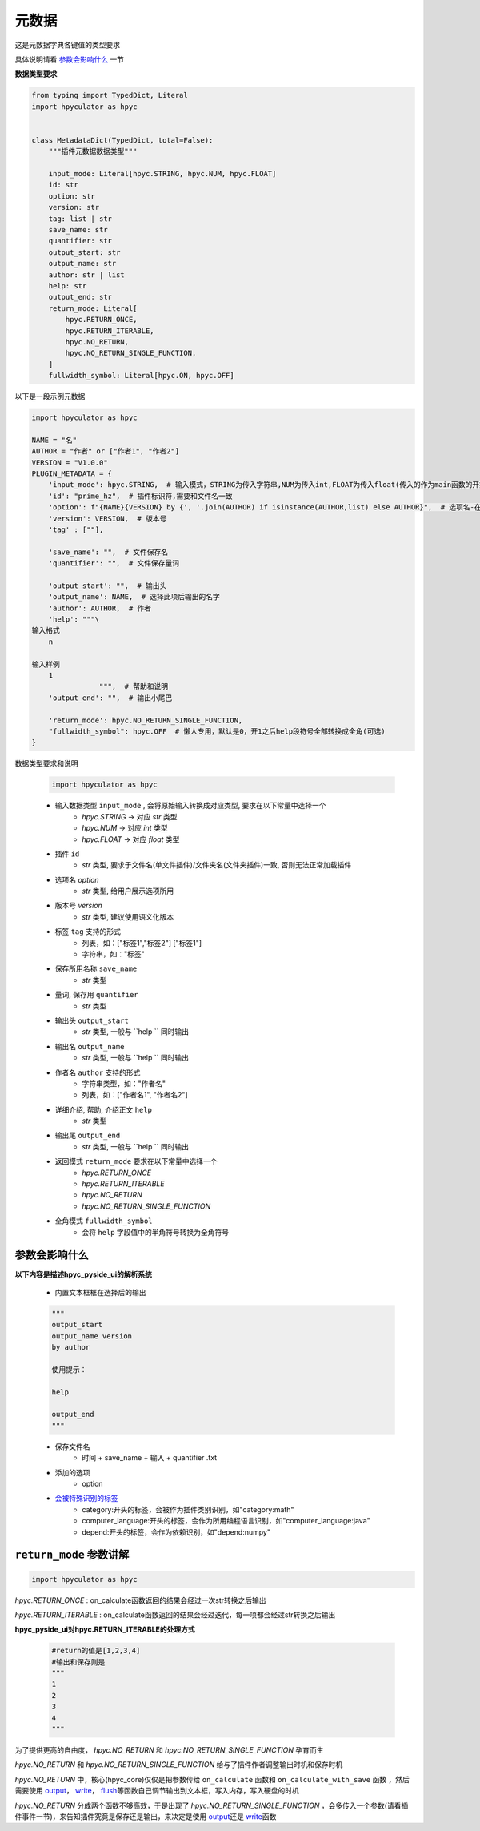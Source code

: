 元数据
=================

这是元数据字典各键值的类型要求

具体说明请看 `参数会影响什么`_ 一节

**数据类型要求**

.. code-block:: python

    from typing import TypedDict, Literal
    import hpyculator as hpyc


    class MetadataDict(TypedDict, total=False):
        """插件元数据数据类型"""

        input_mode: Literal[hpyc.STRING, hpyc.NUM, hpyc.FLOAT]
        id: str
        option: str
        version: str
        tag: list | str
        save_name: str
        quantifier: str
        output_start: str
        output_name: str
        author: str | list
        help: str
        output_end: str
        return_mode: Literal[
            hpyc.RETURN_ONCE,
            hpyc.RETURN_ITERABLE,
            hpyc.NO_RETURN,
            hpyc.NO_RETURN_SINGLE_FUNCTION,
        ]
        fullwidth_symbol: Literal[hpyc.ON, hpyc.OFF]

以下是一段示例元数据

.. code-block:: python

    import hpyculator as hpyc

    NAME = "名"
    AUTHOR = "作者" or ["作者1", "作者2"]
    VERSION = "V1.0.0"
    PLUGIN_METADATA = {
        'input_mode': hpyc.STRING,  # 输入模式，STRING为传入字符串,NUM为传入int,FLOAT为传入float(传入的作为main函数的开始计算值)
        'id': "prime_hz",  # 插件标识符,需要和文件名一致
        'option': f"{NAME}{VERSION} by {', '.join(AUTHOR) if isinstance(AUTHOR,list) else AUTHOR}",  # 选项名-在选择算法列表中（必须）
        'version': VERSION,  # 版本号
        'tag' : [""],

        'save_name': "",  # 文件保存名
        'quantifier': "",  # 文件保存量词

        'output_start': "",  # 输出头
        'output_name': NAME,  # 选择此项后输出的名字
        'author': AUTHOR,  # 作者
        'help': """\
    输入格式
        n

    输入样例
        1
                    """,  # 帮助和说明
        'output_end': "",  # 输出小尾巴

        'return_mode': hpyc.NO_RETURN_SINGLE_FUNCTION,
        "fullwidth_symbol": hpyc.OFF  # 懒人专用，默认是0，开1之后help段符号全部转换成全角(可选)
    }

数据类型要求和说明

    .. code-block:: python

        import hpyculator as hpyc

    - 输入数据类型 ``input_mode`` , 会将原始输入转换成对应类型, 要求在以下常量中选择一个
        - `hpyc.STRING` -> 对应 `str` 类型
        - `hpyc.NUM` -> 对应 `int` 类型
        - `hpyc.FLOAT` -> 对应 `float` 类型
    - 插件 ``id``
        - `str` 类型, 要求于文件名(单文件插件)/文件夹名(文件夹插件)一致, 否则无法正常加载插件
    - 选项名 `option`
        - `str` 类型, 给用户展示选项所用
    - 版本号 `version`
        - `str` 类型, 建议使用语义化版本
    - 标签 ``tag`` 支持的形式
        - 列表，如：["标签1","标签2"] ["标签1"]
        - 字符串，如："标签"
    - 保存所用名称 ``save_name``
        - `str` 类型
    - 量词, 保存用 ``quantifier``
        - `str` 类型
    - 输出头 ``output_start``
        - `str` 类型, 一般与 ``help `` 同时输出
    - 输出名 ``output_name``
        - `str` 类型, 一般与 ``help `` 同时输出
    - 作者名 ``author`` 支持的形式
        - 字符串类型，如："作者名"
        - 列表，如：["作者名1", "作者名2"]
    - 详细介绍, 帮助, 介绍正文 ``help``
        - `str` 类型
    - 输出尾 ``output_end``
        - `str` 类型, 一般与 ``help `` 同时输出
    - 返回模式 ``return_mode`` 要求在以下常量中选择一个
        - `hpyc.RETURN_ONCE`
        - `hpyc.RETURN_ITERABLE`
        - `hpyc.NO_RETURN`
        - `hpyc.NO_RETURN_SINGLE_FUNCTION`
    - 全角模式 ``fullwidth_symbol``
        - 会将 ``help`` 字段值中的半角符号转换为全角符号

参数会影响什么
----------------------------------------------------------------------------

**以下内容是描述hpyc_pyside_ui的解析系统**

    - 内置文本框框在选择后的输出

    .. code-block:: python

            """
            output_start
            output_name version
            by author

            使用提示：

            help

            output_end
            """


    - 保存文件名
        - 时间 + save_name + 输入 + quantifier .txt
    - 添加的选项
        - option
    - `会被特殊识别的标签 <https://github.com/HowieHz/hpyculator/blob/main/hpyc_pyside_ui/README.md#%E4%BC%9A%E8%A2%AB%E7%89%B9%E6%AE%8A%E8%AF%86%E5%88%AB%E7%9A%84tag>`_
        - category:开头的标签，会被作为插件类别识别，如"category:math"
        - computer_language:开头的标签，会作为所用编程语言识别，如"computer_language:java"
        - depend:开头的标签，会作为依赖识别，如"depend:numpy"


``return_mode`` 参数讲解
----------------------------------------------------------------------------

.. code-block:: python

    import hpyculator as hpyc


`hpyc.RETURN_ONCE` : on_calculate函数返回的结果会经过一次str转换之后输出

`hpyc.RETURN_ITERABLE` : on_calculate函数返回的结果会经过迭代，每一项都会经过str转换之后输出


**hpyc_pyside_ui对hpyc.RETURN_ITERABLE的处理方式**

    .. code-block:: python

        #return的值是[1,2,3,4]
        #输出和保存则是
        """
        1
        2
        3
        4
        """


为了提供更高的自由度， `hpyc.NO_RETURN` 和 `hpyc.NO_RETURN_SINGLE_FUNCTION` 孕育而生

`hpyc.NO_RETURN` 和 `hpyc.NO_RETURN_SINGLE_FUNCTION` 给与了插件作者调整输出时机和保存时机

`hpyc.NO_RETURN` 中，核心(hpyc_core)仅仅是把参数传给 ``on_calculate`` 函数和 ``on_calculate_with_save`` 函数 ，然后需要使用 `output <API.html#output>`_\， `write <API.html#write>`_\， `flush <API.html#flush>`_\等函数自己调节输出到文本框，写入内存，写入硬盘的时机

`hpyc.NO_RETURN` 分成两个函数不够高效，于是出现了 `hpyc.NO_RETURN_SINGLE_FUNCTION` ，会多传入一个参数(请看插件事件一节)，来告知插件究竟是保存还是输出，来决定是使用 `output <API.html#output>`_\还是 `write <API.html#write>`_\ 函数
